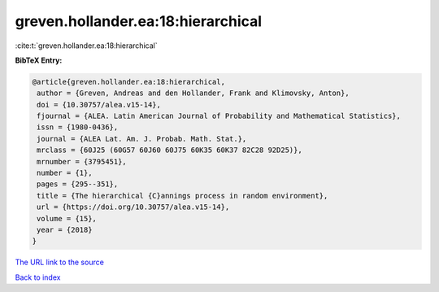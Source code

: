 greven.hollander.ea:18:hierarchical
===================================

:cite:t:`greven.hollander.ea:18:hierarchical`

**BibTeX Entry:**

.. code-block:: bibtex

   @article{greven.hollander.ea:18:hierarchical,
    author = {Greven, Andreas and den Hollander, Frank and Klimovsky, Anton},
    doi = {10.30757/alea.v15-14},
    fjournal = {ALEA. Latin American Journal of Probability and Mathematical Statistics},
    issn = {1980-0436},
    journal = {ALEA Lat. Am. J. Probab. Math. Stat.},
    mrclass = {60J25 (60G57 60J60 60J75 60K35 60K37 82C28 92D25)},
    mrnumber = {3795451},
    number = {1},
    pages = {295--351},
    title = {The hierarchical {C}annings process in random environment},
    url = {https://doi.org/10.30757/alea.v15-14},
    volume = {15},
    year = {2018}
   }
`The URL link to the source <ttps://doi.org/10.30757/alea.v15-14}>`_


`Back to index <../By-Cite-Keys.html>`_
